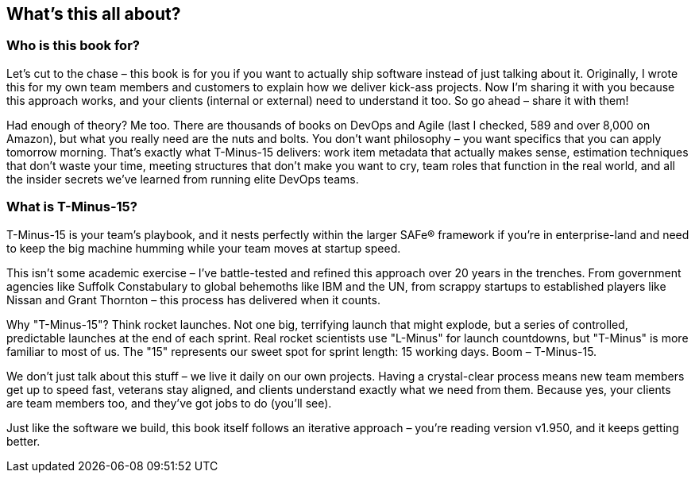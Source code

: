 == What's this all about?

=== Who is this book for?

Let's cut to the chase – this book is for you if you want to actually ship software instead of just talking about it. Originally, I wrote this for my own team members and customers to explain how we deliver kick-ass projects. Now I'm sharing it with you because this approach works, and your clients (internal or external) need to understand it too. So go ahead – share it with them!

Had enough of theory? Me too. There are thousands of books on DevOps and Agile (last I checked, 589 and over 8,000 on Amazon), but what you really need are the nuts and bolts. You don't want philosophy – you want specifics that you can apply tomorrow morning. That's exactly what T-Minus-15 delivers: work item metadata that actually makes sense, estimation techniques that don't waste your time, meeting structures that don't make you want to cry, team roles that function in the real world, and all the insider secrets we've learned from running elite DevOps teams.

=== What is T-Minus-15?

T-Minus-15 is your team's playbook, and it nests perfectly within the larger SAFe® framework if you're in enterprise-land and need to keep the big machine humming while your team moves at startup speed.

This isn't some academic exercise – I've battle-tested and refined this approach over 20 years in the trenches. From government agencies like Suffolk Constabulary to global behemoths like IBM and the UN, from scrappy startups to established players like Nissan and Grant Thornton – this process has delivered when it counts.

Why "T-Minus-15"? Think rocket launches. Not one big, terrifying launch that might explode, but a series of controlled, predictable launches at the end of each sprint. Real rocket scientists use "L-Minus" for launch countdowns, but "T-Minus" is more familiar to most of us. The "15" represents our sweet spot for sprint length: 15 working days. Boom – T-Minus-15.

We don't just talk about this stuff – we live it daily on our own projects. Having a crystal-clear process means new team members get up to speed fast, veterans stay aligned, and clients understand exactly what we need from them. Because yes, your clients are team members too, and they've got jobs to do (you'll see).

Just like the software we build, this book itself follows an iterative approach – you're reading version v1.950, and it keeps getting better.
